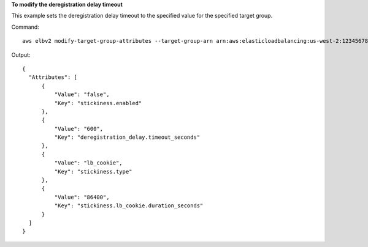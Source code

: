**To modify the deregistration delay timeout**

This example sets the deregistration delay timeout to the specified value for the specified target group.

Command::

  aws elbv2 modify-target-group-attributes --target-group-arn arn:aws:elasticloadbalancing:us-west-2:123456789012:targetgroup/my-targets/73e2d6bc24d8a067 --attributes Key=deregistration_delay.timeout_seconds,Value=600

Output::

  {
    "Attributes": [
        {
            "Value": "false",
            "Key": "stickiness.enabled"
        },
        {
            "Value": "600",
            "Key": "deregistration_delay.timeout_seconds"
        },
        {
            "Value": "lb_cookie",
            "Key": "stickiness.type"
        },
        {
            "Value": "86400",
            "Key": "stickiness.lb_cookie.duration_seconds"
        }
    ]
  }
